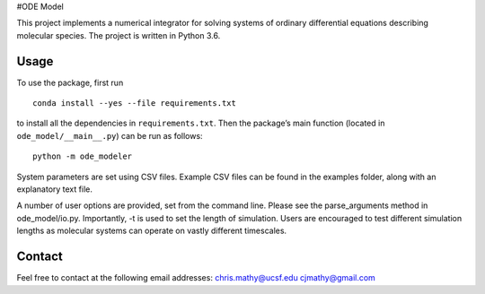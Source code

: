 #ODE Model

This project implements a numerical integrator for solving systems of
ordinary differential equations describing molecular species. The
project is written in Python 3.6.

Usage
-----

To use the package, first run

::

   conda install --yes --file requirements.txt

to install all the dependencies in ``requirements.txt``. Then the
package’s main function (located in ``ode_model/__main__.py``) can be
run as follows:

::

   python -m ode_modeler

System parameters are set using CSV files. Example CSV files can be
found in the examples folder, along with an explanatory text file.

A number of user options are provided, set from the command line. Please
see the parse_arguments method in ode_model/io.py. Importantly, -t is
used to set the length of simulation. Users are encouraged to test
different simulation lengths as molecular systems can operate on vastly
different timescales.

Contact
-------

Feel free to contact at the following email addresses:
chris.mathy@ucsf.edu cjmathy@gmail.com
